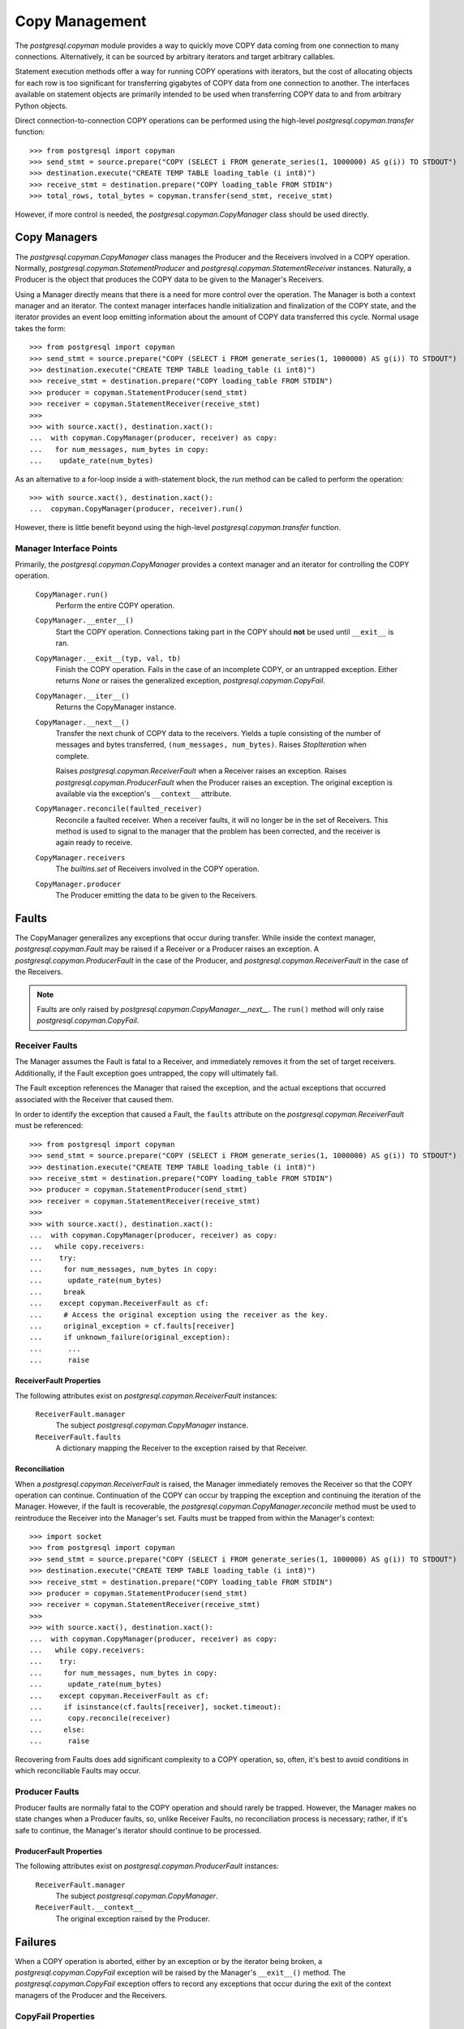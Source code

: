 .. _pg_copyman:

***************
Copy Management
***************

The `postgresql.copyman` module provides a way to quickly move COPY data coming
from one connection to many connections. Alternatively, it can be sourced
by arbitrary iterators and target arbitrary callables.

Statement execution methods offer a way for running COPY operations
with iterators, but the cost of allocating objects for each row is too
significant for transferring gigabytes of COPY data from one connection to
another. The interfaces available on statement objects are primarily intended to
be used when transferring COPY data to and from arbitrary Python
objects.

Direct connection-to-connection COPY operations can be performed using the
high-level `postgresql.copyman.transfer` function::

	>>> from postgresql import copyman
	>>> send_stmt = source.prepare("COPY (SELECT i FROM generate_series(1, 1000000) AS g(i)) TO STDOUT")
	>>> destination.execute("CREATE TEMP TABLE loading_table (i int8)")
	>>> receive_stmt = destination.prepare("COPY loading_table FROM STDIN")
	>>> total_rows, total_bytes = copyman.transfer(send_stmt, receive_stmt)

However, if more control is needed, the `postgresql.copyman.CopyManager` class
should be used directly.


Copy Managers
=============

The `postgresql.copyman.CopyManager` class manages the Producer and the
Receivers involved in a COPY operation. Normally,
`postgresql.copyman.StatementProducer` and
`postgresql.copyman.StatementReceiver` instances. Naturally, a Producer is the
object that produces the COPY data to be given to the Manager's Receivers.

Using a Manager directly means that there is a need for more control over
the operation. The Manager is both a context manager and an iterator. The
context manager interfaces handle initialization and finalization of the COPY
state, and the iterator provides an event loop emitting information about the
amount of COPY data transferred this cycle. Normal usage takes the form::

	>>> from postgresql import copyman
	>>> send_stmt = source.prepare("COPY (SELECT i FROM generate_series(1, 1000000) AS g(i)) TO STDOUT")
	>>> destination.execute("CREATE TEMP TABLE loading_table (i int8)")
	>>> receive_stmt = destination.prepare("COPY loading_table FROM STDIN")
	>>> producer = copyman.StatementProducer(send_stmt)
	>>> receiver = copyman.StatementReceiver(receive_stmt)
	>>> 
	>>> with source.xact(), destination.xact():
	...  with copyman.CopyManager(producer, receiver) as copy:
	...   for num_messages, num_bytes in copy:
	...    update_rate(num_bytes)

As an alternative to a for-loop inside a with-statement block, the `run` method
can be called to perform the operation::

	>>> with source.xact(), destination.xact():
	...  copyman.CopyManager(producer, receiver).run()

However, there is little benefit beyond using the high-level
`postgresql.copyman.transfer` function.

Manager Interface Points
------------------------

Primarily, the `postgresql.copyman.CopyManager` provides a context manager and
an iterator for controlling the COPY operation.

 ``CopyManager.run()``
  Perform the entire COPY operation.

 ``CopyManager.__enter__()``
  Start the COPY operation. Connections taking part in the COPY should **not**
  be used until ``__exit__`` is ran.

 ``CopyManager.__exit__(typ, val, tb)``
  Finish the COPY operation. Fails in the case of an incomplete
  COPY, or an untrapped exception. Either returns `None` or raises the generalized
  exception, `postgresql.copyman.CopyFail`.

 ``CopyManager.__iter__()``
  Returns the CopyManager instance.

 ``CopyManager.__next__()``
  Transfer the next chunk of COPY data to the receivers. Yields a tuple
  consisting of the number of messages and bytes transferred,
  ``(num_messages, num_bytes)``. Raises `StopIteration` when complete.

  Raises `postgresql.copyman.ReceiverFault` when a Receiver raises an
  exception.
  Raises `postgresql.copyman.ProducerFault` when the Producer raises an
  exception. The original exception is available via the exception's
  ``__context__`` attribute.

 ``CopyManager.reconcile(faulted_receiver)``
  Reconcile a faulted receiver. When a receiver faults, it will no longer
  be in the set of Receivers. This method is used to signal to the manager that the
  problem has been corrected, and the receiver is again ready to receive.

 ``CopyManager.receivers``
  The `builtins.set` of Receivers involved in the COPY operation.

 ``CopyManager.producer``
  The Producer emitting the data to be given to the Receivers.


Faults
======

The CopyManager generalizes any exceptions that occur during transfer. While
inside the context manager, `postgresql.copyman.Fault` may be raised if a
Receiver or a Producer raises an exception. A `postgresql.copyman.ProducerFault`
in the case of the Producer, and `postgresql.copyman.ReceiverFault` in the case
of the Receivers.

.. note::
 Faults are only raised by `postgresql.copyman.CopyManager.__next__`. The
 ``run()`` method will only raise `postgresql.copyman.CopyFail`.

Receiver Faults
---------------

The Manager assumes the Fault is fatal to a Receiver, and immediately removes
it from the set of target receivers. Additionally, if the Fault exception goes
untrapped, the copy will ultimately fail.

The Fault exception references the Manager that raised the exception, and the
actual exceptions that occurred associated with the Receiver that caused them.

In order to identify the exception that caused a Fault, the ``faults`` attribute
on the `postgresql.copyman.ReceiverFault` must be referenced::

	>>> from postgresql import copyman
	>>> send_stmt = source.prepare("COPY (SELECT i FROM generate_series(1, 1000000) AS g(i)) TO STDOUT")
	>>> destination.execute("CREATE TEMP TABLE loading_table (i int8)")
	>>> receive_stmt = destination.prepare("COPY loading_table FROM STDIN")
	>>> producer = copyman.StatementProducer(send_stmt)
	>>> receiver = copyman.StatementReceiver(receive_stmt)
	>>> 
	>>> with source.xact(), destination.xact():
	...  with copyman.CopyManager(producer, receiver) as copy:
	...   while copy.receivers:
	...    try:
	...     for num_messages, num_bytes in copy:
	...      update_rate(num_bytes)
	...     break
	...    except copyman.ReceiverFault as cf:
	...     # Access the original exception using the receiver as the key.
	...     original_exception = cf.faults[receiver]
	...     if unknown_failure(original_exception):
	...      ...
	...      raise


ReceiverFault Properties
~~~~~~~~~~~~~~~~~~~~~~~~

The following attributes exist on `postgresql.copyman.ReceiverFault` instances:

 ``ReceiverFault.manager``
  The subject `postgresql.copyman.CopyManager` instance.

 ``ReceiverFault.faults``
  A dictionary mapping the Receiver to the exception raised by that Receiver.


Reconciliation
~~~~~~~~~~~~~~

When a `postgresql.copyman.ReceiverFault` is raised, the Manager immediately
removes the Receiver so that the COPY operation can continue. Continuation of
the COPY can occur by trapping the exception and continuing the iteration of the
Manager. However, if the fault is recoverable, the
`postgresql.copyman.CopyManager.reconcile` method must be used to reintroduce the
Receiver into the Manager's set. Faults must be trapped from within the
Manager's context::

	>>> import socket
	>>> from postgresql import copyman
	>>> send_stmt = source.prepare("COPY (SELECT i FROM generate_series(1, 1000000) AS g(i)) TO STDOUT")
	>>> destination.execute("CREATE TEMP TABLE loading_table (i int8)")
	>>> receive_stmt = destination.prepare("COPY loading_table FROM STDIN")
	>>> producer = copyman.StatementProducer(send_stmt)
	>>> receiver = copyman.StatementReceiver(receive_stmt)
	>>> 
	>>> with source.xact(), destination.xact():
	...  with copyman.CopyManager(producer, receiver) as copy:
	...   while copy.receivers:
	...    try:
	...     for num_messages, num_bytes in copy:
	...      update_rate(num_bytes)
	...    except copyman.ReceiverFault as cf:
	...     if isinstance(cf.faults[receiver], socket.timeout):
	...      copy.reconcile(receiver)
	...     else:
	...      raise

Recovering from Faults does add significant complexity to a COPY operation,
so, often, it's best to avoid conditions in which reconciliable Faults may
occur.


Producer Faults
---------------

Producer faults are normally fatal to the COPY operation and should rarely be
trapped. However, the Manager makes no state changes when a Producer faults,
so, unlike Receiver Faults, no reconciliation process is necessary; rather,
if it's safe to continue, the Manager's iterator should continue to be
processed.

ProducerFault Properties
~~~~~~~~~~~~~~~~~~~~~~~~

The following attributes exist on `postgresql.copyman.ProducerFault` instances:

 ``ReceiverFault.manager``
  The subject `postgresql.copyman.CopyManager`.

 ``ReceiverFault.__context__``
  The original exception raised by the Producer.


Failures
========

When a COPY operation is aborted, either by an exception or by the iterator
being broken, a `postgresql.copyman.CopyFail` exception will be raised by the
Manager's ``__exit__()`` method. The `postgresql.copyman.CopyFail` exception
offers to record any exceptions that occur during the exit of the context
managers of the Producer and the Receivers.


CopyFail Properties
-------------------

The following properties exist on `postgresql.copyman.CopyFail` exceptions:

 ``CopyFail.manager``
  The Manager whose COPY operation failed.

 ``CopyFail.receiver_faults``
  A dictionary mapping a `postgresql.copyman.Receiver` to the exception raised
  by that Receiver's ``__exit__``. `None` if no exceptions were raised by the
  Receivers.

 ``CopyFail.producer_fault``
  The exception Raised by the `postgresql.copyman.Producer`. `None` if none.


Producers
=========

The following Producers are available:

 ``postgresql.copyman.StatementProducer(postgresql.api.Statement)``
  Given a Statement producing COPY data, construct a Producer.

 ``postgresql.copyman.IteratorProducer(collections.abc.Iterator)``
  Given an Iterator producing *chunks* of COPY lines, construct a Producer to
  manage the data coming from the iterator.


Receivers
=========

 ``postgresql.copyman.StatementReceiver(postgresql.api.Statement)``
  Given a Statement producing COPY data, construct a Producer.

 ``postgresql.copyman.CallReceiver(callable)``
  Given a callable, construct a Receiver that will transmit COPY data in chunks
  of lines. That is, the callable will be given a list of COPY lines for each
  transfer cycle.


Terminology
===========

The following terms are regularly used to describe the implementation and
processes of the `postgresql.copyman` module:

 Manager
  The object used to manage data coming from a Producer and being given to the
  Receivers. It also manages the necessary initialization and finalization steps
  required by those factors.

 Producer
  The object used to produce the COPY data to be given to the Receivers. The
  source.

 Receiver
  An object that consumes COPY data. A target.

 Fault
  Specifically, `postgresql.copyman.Fault` exceptions. A Fault is raised
  when a Receiver or a Producer raises an exception during the COPY operation.

 Reconciliation
  Generally, the steps performed by the "reconcile" method on
  `postgresql.copyman.CopyManager` instances. More precisely, the
  necessary steps for a Receiver's reintroduction into the COPY operation after
  a Fault.

 Failed Copy
  A failed copy is an aborted COPY operation. This occurs in situations of
  untrapped exceptions or an incomplete COPY. Specifically, the COPY will be
  noted as failed in cases where the Manager's iterator is *not* ran until
  exhaustion.

 Realignment
  The process of providing compensating data to the Receivers so that the
  connection will be on a message boundary. Occurs when the COPY operation
  is aborted.
